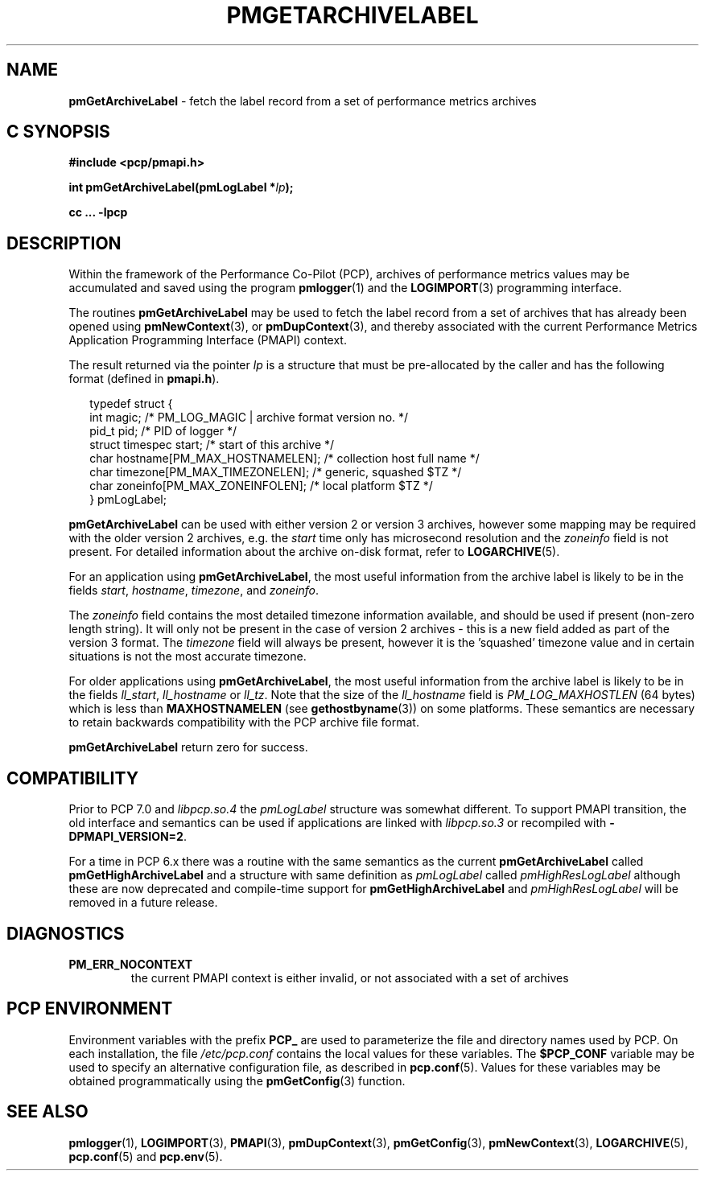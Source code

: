 '\"macro stdmacro
.\"
.\" Copyright (c) 2016,2022 Red Hat.
.\" Copyright (c) 2000-2004 Silicon Graphics, Inc.  All Rights Reserved.
.\"
.\" This program is free software; you can redistribute it and/or modify it
.\" under the terms of the GNU General Public License as published by the
.\" Free Software Foundation; either version 2 of the License, or (at your
.\" option) any later version.
.\"
.\" This program is distributed in the hope that it will be useful, but
.\" WITHOUT ANY WARRANTY; without even the implied warranty of MERCHANTABILITY
.\" or FITNESS FOR A PARTICULAR PURPOSE.  See the GNU General Public License
.\" for more details.
.\"
.\"
.TH PMGETARCHIVELABEL 3 "PCP" "Performance Co-Pilot"
.SH NAME
\f3pmGetArchiveLabel\f1 \- fetch the label record from a set of performance metrics archives
.SH "C SYNOPSIS"
.ft 3
#include <pcp/pmapi.h>
.sp
.nf
int pmGetArchiveLabel(pmLogLabel *\fIlp\fP);
.fi
.sp
cc ... \-lpcp
.ft 1
.SH DESCRIPTION
.de CR
.ie t \f(CR\\$1\f1\\$2
.el \fI\\$1\f1\\$2
..
Within the framework of the
Performance Co-Pilot (PCP), archives of performance metrics
values may be accumulated and saved using the program
.BR pmlogger (1)
and the
.BR LOGIMPORT (3)
programming interface.
.PP
The routines
.B pmGetArchiveLabel
may be used to fetch the label record from a set of archives
that has already been opened using
.BR pmNewContext (3),
or
.BR pmDupContext (3),
and thereby associated with the current
Performance Metrics Application Programming Interface (PMAPI)
context.
.PP
The result returned via the pointer
.I lp
is a structure that must be pre-allocated by the caller
and has the following format (defined in
.BR pmapi.h ).
.PP
.in +0.2i
.ft CR
.nf
typedef struct {
  int        magic;       /* PM_LOG_MAGIC | archive format version no. */
  pid_t      pid;         /* PID of logger */
  struct timespec start;  /* start of this archive */
  char       hostname[PM_MAX_HOSTNAMELEN];   /* collection host full name */
  char       timezone[PM_MAX_TIMEZONELEN];   /* generic, squashed $TZ */
  char       zoneinfo[PM_MAX_ZONEINFOLEN];   /* local platform $TZ */
} pmLogLabel;
.fi
.ft 1
.in
.PP
.B pmGetArchiveLabel
can be used with either version 2 or version 3 archives,
however some mapping may be required with the older version 2
archives, e.g. the
.I start
time only has microsecond resolution and the
.I zoneinfo
field is not present.
For detailed information about the archive on-disk format, refer to
.BR LOGARCHIVE (5).
.PP
For an application using
.BR pmGetArchiveLabel ,
the most useful information from the archive label
is likely to be in the fields
.CR start ,
.CR hostname ,
.CR timezone ,
and
.CR zoneinfo .
.PP
The
.CR zoneinfo
field contains the most detailed timezone information available,
and should be used if present (non-zero length string).
It will only not be present in the case of version 2 archives \-
this is a new field added as part of the version 3 format.
The
.CR timezone
field will always be present, however it is the 'squashed' timezone
value and in certain situations is not the most accurate timezone.
.PP
For older applications using
.BR pmGetArchiveLabel ,
the most useful information from the archive label
is likely to be in the fields
.CR ll_start ,
.CR ll_hostname
or
.CR ll_tz .
Note that the size of the
.CR ll_hostname
field is
.CR PM_LOG_MAXHOSTLEN
(64 bytes)
which is less than
.BR MAXHOSTNAMELEN
(see
.BR gethostbyname (3))
on some platforms.
These semantics are necessary to retain backwards compatibility with
the PCP archive file format.
.PP
.B pmGetArchiveLabel
return zero for success.
.SH COMPATIBILITY
Prior to PCP 7.0 and
.I libpcp.so.4
the
.I pmLogLabel
structure was somewhat different.
To support PMAPI transition, the old interface and semantics can be
used if applications are linked with
.I libpcp.so.3
or recompiled with
.BR \-DPMAPI_VERSION=2 .
.PP
For a time in PCP 6.x there was a
routine with the same semantics as the current
.B pmGetArchiveLabel
called
.B pmGetHighArchiveLabel
and a structure with same definition as
.I pmLogLabel
called
.I pmHighResLogLabel
although these are now deprecated and compile-time support for
.B pmGetHighArchiveLabel
and
.I pmHighResLogLabel
will be removed in a future release.
.SH DIAGNOSTICS
.IP \f3PM_ERR_NOCONTEXT\f1
the current PMAPI context
is either invalid, or not associated with a set of archives
.SH "PCP ENVIRONMENT"
Environment variables with the prefix
.B PCP_
are used to parameterize the file and directory names
used by PCP.
On each installation, the file
.I /etc/pcp.conf
contains the local values for these variables.
The
.B $PCP_CONF
variable may be used to specify an alternative
configuration file,
as described in
.BR pcp.conf (5).
Values for these variables may be obtained programmatically
using the
.BR pmGetConfig (3)
function.
.SH SEE ALSO
.BR pmlogger (1),
.BR LOGIMPORT (3),
.BR PMAPI (3),
.BR pmDupContext (3),
.BR pmGetConfig (3),
.BR pmNewContext (3),
.BR LOGARCHIVE (5),
.BR pcp.conf (5)
and
.BR pcp.env (5).

.\" control lines for scripts/man-spell
.\" +ok+ pre {from pre-allocated}
